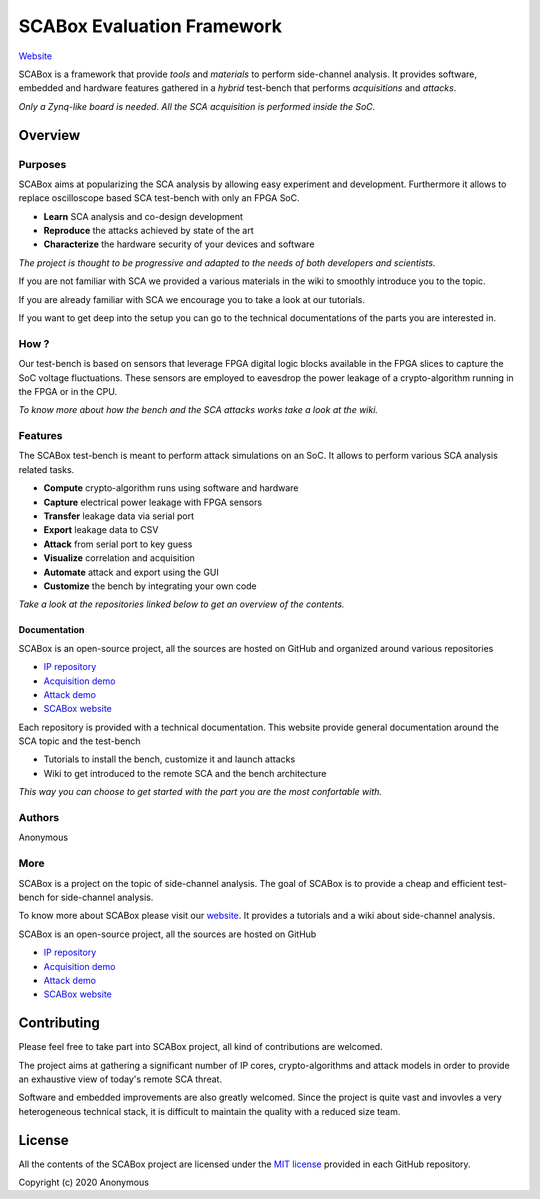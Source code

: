 SCABox Evaluation Framework
***************************************************************

.. image:: https://img.shields.io/github/license/emse-sas/sca_framework
    :target: https://choosealicense.com/licenses/mit/
    :alt: license


.. image:: https://img.shields.io/github/deployments/emse-sas/sca_framework/github-pages
    :target: https://emse-sas.github.io/sca_framework/
    :alt: pages

`Website <https://emse-sas-lab.github.io/SCAbox/>`_

SCABox is a framework that provide *tools* and *materials* to perform side-channel analysis.
It provides software, embedded and hardware features gathered in a *hybrid* test-bench that performs *acquisitions* and *attacks*.

*Only a Zynq-like board is needed. All the SCA acquisition is performed inside the SoC.*

Overview
---------------------------------------------------------------

Purposes
===============================================================

SCABox aims at popularizing the SCA analysis by allowing easy experiment and development.
Furthermore it allows to replace oscilloscope based SCA test-bench with only an FPGA SoC.

- **Learn** SCA analysis and co-design development
- **Reproduce** the attacks achieved by state of the art
- **Characterize** the hardware security of your devices and software

*The project is thought to be progressive and adapted to the needs of both developers and scientists.*

If you are not familiar with SCA we provided a various materials in the wiki to smoothly introduce you to the topic.

If you are already familiar with SCA we encourage you to take a look at our tutorials.

If you want to get deep into the setup you can go to the technical documentations of the parts you are interested in. 

How ?
===============================================================

Our test-bench is based on sensors that leverage FPGA digital logic blocks available in the FPGA slices to capture the SoC voltage fluctuations.
These sensors are employed to eavesdrop the power leakage of a crypto-algorithm running in the FPGA or in the CPU.

*To know more about how the bench and the SCA attacks works take a look at the wiki.*

Features
===============================================================

The SCABox test-bench is meant to perform attack simulations on an SoC.
It allows to perform various SCA analysis related tasks.

- **Compute** crypto-algorithm runs using software and hardware
- **Capture** electrical power leakage with FPGA sensors
- **Transfer** leakage data via serial port
- **Export** leakage data to CSV
- **Attack** from serial port to key guess
- **Visualize** correlation and acquisition
- **Automate** attack and export using the GUI
- **Customize** the bench by integrating your own code

*Take a look at the repositories linked below to get an overview of the contents.*

Documentation
+++++++++++++++++++++++++++++++++++++++++++++++++++++++++++++++

SCABox is an open-source project, all the sources are hosted on GitHub and organized around various repositories

- `IP repository <https://github.com/emse-sas/sca-ip/>`_
- `Acquisition demo <https://github.com/emse-sas/sca-demo-tdc-aes/>`_
- `Attack demo <https://github.com/emse-sas/sca-automation/>`_
- `SCABox website  <https://github.com/emse-sas/sca_framework/>`_

Each repository is provided with a technical documentation.
This website provide general documentation around the SCA topic and the test-bench

- Tutorials to install the bench, customize it and launch attacks
- Wiki to get introduced to the remote SCA and the bench architecture

*This way you can choose to get started with the part you are the most confortable with.*

Authors
===============================================================

Anonymous

More
===============================================================

SCABox is a project on the topic of side-channel analysis.
The goal of SCABox is to provide a cheap and efficient test-bench for side-channel analysis.

To know more about SCABox please visit our `website <https://emse-sas.github.io/sca_framework/>`_.
It provides a tutorials and a wiki about side-channel analysis.

SCABox is an open-source project, all the sources are hosted on GitHub

- `IP repository <https://github.com/emse-sas/sca-ip/>`_
- `Acquisition demo <https://github.com/emse-sas/sca-demo-tdc-aes/>`_
- `Attack demo <https://github.com/emse-sas/sca-automation/>`_
- `SCABox website  <https://github.com/emse-sas/sca_framework/>`_

Contributing
---------------------------------------------------------------

Please feel free to take part into SCABox project, all kind of contributions are welcomed.

The project aims at gathering a significant number of IP cores, crypto-algorithms and attack models 
in order to provide an exhaustive view of today's remote SCA threat.

Software and embedded improvements are also greatly welcomed. Since the project is quite vast and invovles
a very heterogeneous technical stack, it is difficult to maintain the quality with a reduced size team.  

License
---------------------------------------------------------------

All the contents of the SCABox project are licensed under the `MIT license <https://choosealicense.com/licenses/mit/>`_ provided in each GitHub repository.

Copyright (c) 2020 Anonymous
